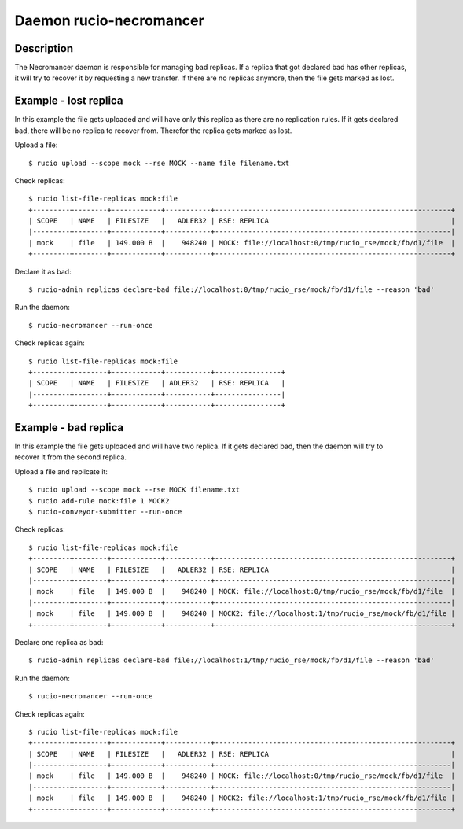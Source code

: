 Daemon rucio-necromancer
************************
.. argparse::
   :filename: bin/rucio-necromancer
   :func: get_parser
   :prog: rucio-necromancer

Description
-----------
The Necromancer daemon is responsible for managing bad replicas. If a replica that got declared bad has other replicas, it will try to recover it by requesting a new transfer. If there are no replicas anymore, then the file gets marked as lost.

Example - lost replica
----------------------
In this example the file gets uploaded and will have only this replica as there are no replication rules. If it gets declared bad, there will be no replica to recover from.
Therefor the replica gets marked as lost.

Upload a file::

  $ rucio upload --scope mock --rse MOCK --name file filename.txt

Check replicas::

  $ rucio list-file-replicas mock:file
  +---------+--------+------------+-----------+---------------------------------------------------------+
  | SCOPE   | NAME   | FILESIZE   |   ADLER32 | RSE: REPLICA                                            |
  |---------+--------+------------+-----------+---------------------------------------------------------|
  | mock    | file   | 149.000 B  |    948240 | MOCK: file://localhost:0/tmp/rucio_rse/mock/fb/d1/file  |
  +---------+--------+------------+-----------+---------------------------------------------------------+

Declare it as bad::

  $ rucio-admin replicas declare-bad file://localhost:0/tmp/rucio_rse/mock/fb/d1/file --reason 'bad'

Run the daemon::

  $ rucio-necromancer --run-once

Check replicas again::

  $ rucio list-file-replicas mock:file
  +---------+--------+------------+-----------+----------------+
  | SCOPE   | NAME   | FILESIZE   | ADLER32   | RSE: REPLICA   |
  |---------+--------+------------+-----------+----------------|
  +---------+--------+------------+-----------+----------------+

Example - bad replica
---------------------
In this example the file gets uploaded and will have two replica. If it gets declared bad, then the daemon will try to recover it from the second replica.

Upload a file and replicate it::

  $ rucio upload --scope mock --rse MOCK filename.txt
  $ rucio add-rule mock:file 1 MOCK2
  $ rucio-conveyor-submitter --run-once

Check replicas::

  $ rucio list-file-replicas mock:file
  +---------+--------+------------+-----------+---------------------------------------------------------+
  | SCOPE   | NAME   | FILESIZE   |   ADLER32 | RSE: REPLICA                                            |
  |---------+--------+------------+-----------+---------------------------------------------------------|
  | mock    | file   | 149.000 B  |    948240 | MOCK: file://localhost:0/tmp/rucio_rse/mock/fb/d1/file  |
  |---------+--------+------------+-----------+---------------------------------------------------------|
  | mock    | file   | 149.000 B  |    948240 | MOCK2: file://localhost:1/tmp/rucio_rse/mock/fb/d1/file |
  +---------+--------+------------+-----------+---------------------------------------------------------+

Declare one replica as bad::

  $ rucio-admin replicas declare-bad file://localhost:1/tmp/rucio_rse/mock/fb/d1/file --reason 'bad'

Run the daemon::

  $ rucio-necromancer --run-once

Check replicas again::

  $ rucio list-file-replicas mock:file
  +---------+--------+------------+-----------+---------------------------------------------------------+
  | SCOPE   | NAME   | FILESIZE   |   ADLER32 | RSE: REPLICA                                            |
  |---------+--------+------------+-----------+---------------------------------------------------------|
  | mock    | file   | 149.000 B  |    948240 | MOCK: file://localhost:0/tmp/rucio_rse/mock/fb/d1/file  |
  |---------+--------+------------+-----------+---------------------------------------------------------|
  | mock    | file   | 149.000 B  |    948240 | MOCK2: file://localhost:1/tmp/rucio_rse/mock/fb/d1/file |
  +---------+--------+------------+-----------+---------------------------------------------------------+
